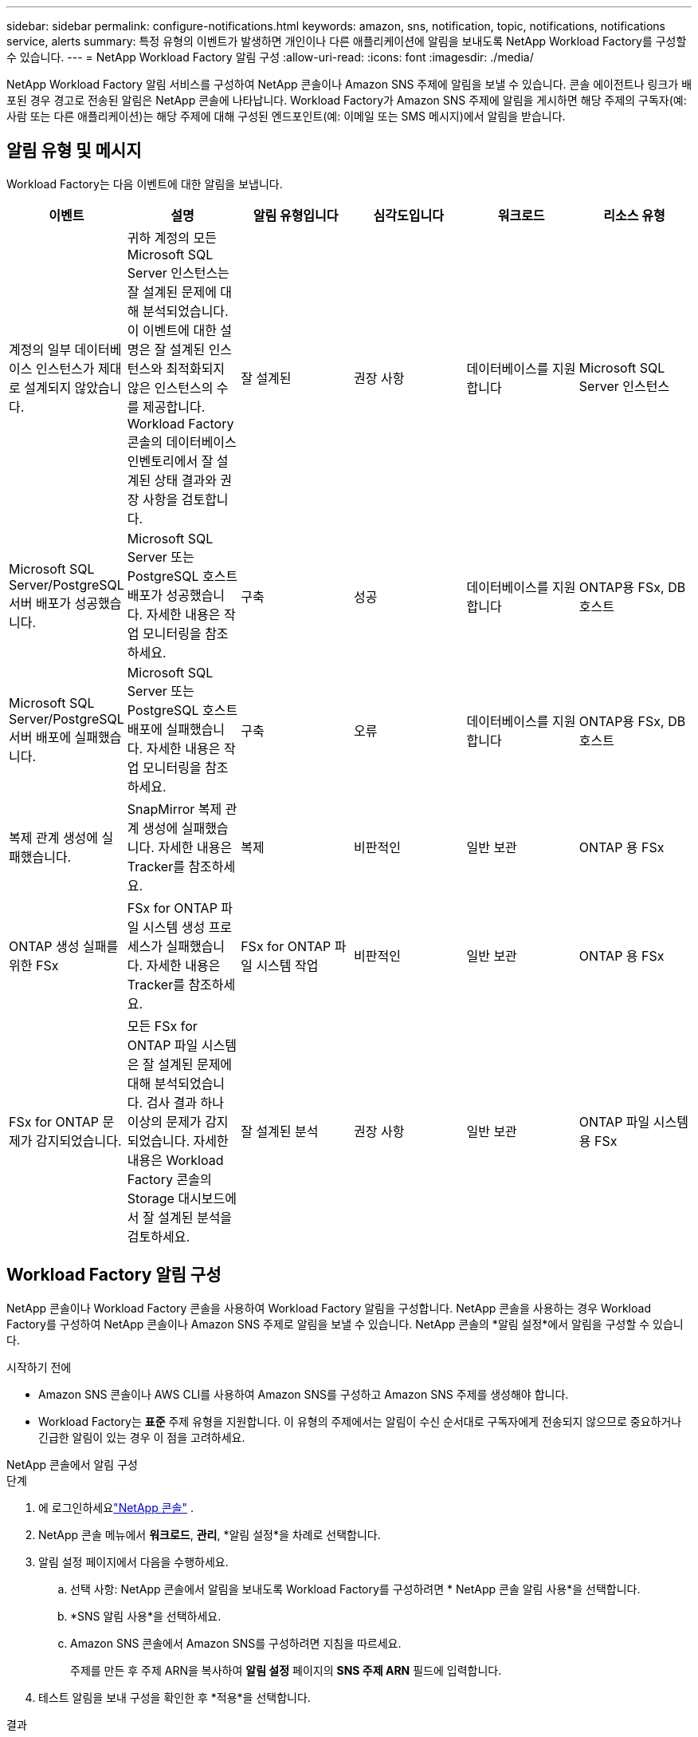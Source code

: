 ---
sidebar: sidebar 
permalink: configure-notifications.html 
keywords: amazon, sns, notification, topic, notifications, notifications service, alerts 
summary: 특정 유형의 이벤트가 발생하면 개인이나 다른 애플리케이션에 알림을 보내도록 NetApp Workload Factory를 구성할 수 있습니다. 
---
= NetApp Workload Factory 알림 구성
:allow-uri-read: 
:icons: font
:imagesdir: ./media/


[role="lead"]
NetApp Workload Factory 알림 서비스를 구성하여 NetApp 콘솔이나 Amazon SNS 주제에 알림을 보낼 수 있습니다.  콘솔 에이전트나 링크가 배포된 경우 경고로 전송된 알림은 NetApp 콘솔에 나타납니다.  Workload Factory가 Amazon SNS 주제에 알림을 게시하면 해당 주제의 구독자(예: 사람 또는 다른 애플리케이션)는 해당 주제에 대해 구성된 엔드포인트(예: 이메일 또는 SMS 메시지)에서 알림을 받습니다.



== 알림 유형 및 메시지

Workload Factory는 다음 이벤트에 대한 알림을 보냅니다.

[cols="6*"]
|===
| 이벤트 | 설명 | 알림 유형입니다 | 심각도입니다 | 워크로드 | 리소스 유형 


| 계정의 일부 데이터베이스 인스턴스가 제대로 설계되지 않았습니다. | 귀하 계정의 모든 Microsoft SQL Server 인스턴스는 잘 설계된 문제에 대해 분석되었습니다.  이 이벤트에 대한 설명은 잘 설계된 인스턴스와 최적화되지 않은 인스턴스의 수를 제공합니다.  Workload Factory 콘솔의 데이터베이스 인벤토리에서 잘 설계된 상태 결과와 권장 사항을 검토합니다. | 잘 설계된 | 권장 사항 | 데이터베이스를 지원합니다 | Microsoft SQL Server 인스턴스 


| Microsoft SQL Server/PostgreSQL 서버 배포가 성공했습니다. | Microsoft SQL Server 또는 PostgreSQL 호스트 배포가 성공했습니다. 자세한 내용은 작업 모니터링을 참조하세요. | 구축 | 성공 | 데이터베이스를 지원합니다 | ONTAP용 FSx, DB 호스트 


| Microsoft SQL Server/PostgreSQL 서버 배포에 실패했습니다. | Microsoft SQL Server 또는 PostgreSQL 호스트 배포에 실패했습니다. 자세한 내용은 작업 모니터링을 참조하세요. | 구축 | 오류 | 데이터베이스를 지원합니다 | ONTAP용 FSx, DB 호스트 


| 복제 관계 생성에 실패했습니다. | SnapMirror 복제 관계 생성에 실패했습니다.  자세한 내용은 Tracker를 참조하세요. | 복제 | 비판적인 | 일반 보관 | ONTAP 용 FSx 


| ONTAP 생성 실패를 위한 FSx | FSx for ONTAP 파일 시스템 생성 프로세스가 실패했습니다.  자세한 내용은 Tracker를 참조하세요. | FSx for ONTAP 파일 시스템 작업 | 비판적인 | 일반 보관 | ONTAP 용 FSx 


| FSx for ONTAP 문제가 감지되었습니다. | 모든 FSx for ONTAP 파일 시스템은 잘 설계된 문제에 대해 분석되었습니다.  검사 결과 하나 이상의 문제가 감지되었습니다.  자세한 내용은 Workload Factory 콘솔의 Storage 대시보드에서 잘 설계된 분석을 검토하세요. | 잘 설계된 분석 | 권장 사항 | 일반 보관 | ONTAP 파일 시스템용 FSx 
|===


== Workload Factory 알림 구성

NetApp 콘솔이나 Workload Factory 콘솔을 사용하여 Workload Factory 알림을 구성합니다.  NetApp 콘솔을 사용하는 경우 Workload Factory를 구성하여 NetApp 콘솔이나 Amazon SNS 주제로 알림을 보낼 수 있습니다.  NetApp 콘솔의 *알림 설정*에서 알림을 구성할 수 있습니다.

.시작하기 전에
* Amazon SNS 콘솔이나 AWS CLI를 사용하여 Amazon SNS를 구성하고 Amazon SNS 주제를 생성해야 합니다.
* Workload Factory는 *표준* 주제 유형을 지원합니다.  이 유형의 주제에서는 알림이 수신 순서대로 구독자에게 전송되지 않으므로 중요하거나 긴급한 알림이 있는 경우 이 점을 고려하세요.


[role="tabbed-block"]
====
.NetApp 콘솔에서 알림 구성
--
.단계
. 에 로그인하세요link:https://console.netapp.com["NetApp 콘솔"^] .
. NetApp 콘솔 메뉴에서 *워크로드*, *관리*, *알림 설정*을 차례로 선택합니다.
. 알림 설정 페이지에서 다음을 수행하세요.
+
.. 선택 사항: NetApp 콘솔에서 알림을 보내도록 Workload Factory를 구성하려면 * NetApp 콘솔 알림 사용*을 선택합니다.
.. *SNS 알림 사용*을 선택하세요.
.. Amazon SNS 콘솔에서 Amazon SNS를 구성하려면 지침을 따르세요.
+
주제를 만든 후 주제 ARN을 복사하여 *알림 설정* 페이지의 *SNS 주제 ARN* 필드에 입력합니다.



. 테스트 알림을 보내 구성을 확인한 후 *적용*을 선택합니다.


.결과
Workload Factory는 사용자가 지정한 Amazon SNS 주제에 알림을 보내도록 구성되었습니다.

--
.Workload Factory 콘솔에서 알림 구성
--
.단계
. 에 로그인하세요link:https://console.workloads.netapp.com["워크로드 팩토리 콘솔"^] .
. Workload Factory 콘솔 메뉴에서 *워크로드*, *관리*, *알림 설정*을 차례로 선택합니다.
. *SNS 알림 사용*을 선택하세요.
. Amazon SNS 콘솔에서 Amazon SNS를 구성하려면 지침을 따르세요.
. 테스트 알림을 보내 구성을 확인한 후 *적용*을 선택합니다.


.결과
Workload Factory는 사용자가 지정한 Amazon SNS 주제에 알림을 보내도록 구성되었습니다.

--
====


== Amazon SNS 주제 구독하기

Workload Factory를 구성하여 주제에 알림을 보낸 후 다음을 따르세요. https://docs.aws.amazon.com/sns/latest/dg/sns-create-subscribe-endpoint-to-topic.html["지침"] Workload Factory에서 알림을 받을 수 있도록 Amazon SNS 설명서에서 주제를 구독하세요.



== 알림을 필터링합니다

알림에 필터를 적용하면 불필요한 알림 트래픽을 줄이고 특정 사용자를 대상으로 특정 알림 유형을 타겟팅할 수 있습니다.  SNS 알림에 대한 Amazon SNS 정책을 사용하고 NetApp 콘솔의 알림 설정을 사용하여 이 작업을 수행할 수 있습니다.



=== Amazon SNS 알림 필터링

Amazon SNS 주제를 구독하면 기본적으로 해당 주제에 게시된 모든 알림을 받게 됩니다.  해당 주제의 특정 알림만 받으려면 필터 정책을 사용하여 받을 알림을 제어할 수 있습니다.  필터 정책을 사용하면 Amazon SNS가 필터 정책과 일치하는 알림만 구독자에게 전달합니다.

다음 기준으로 Amazon SNS 알림을 필터링할 수 있습니다.

[cols="3*"]
|===
| 설명 | 필터 정책 필드 이름 | 가능한 값 


| 리소스 유형 | `resourceType`  a| 
* `DB`
* `Microsoft SQL Server host`
* `PostgreSQL Server host`




| 워크로드 | `workload` | `WLMDB` 


| 우선 사항 | `priority`  a| 
* `Success`
* `Info`
* `Recommendation`
* `Warning`
* `Error`
* `Critical`




| 알림 유형입니다 | `notificationType`  a| 
* `Deployment`
* `Well-architected`


|===
.단계
. Amazon SNS 콘솔에서 SNS 주제에 대한 구독 세부 정보를 편집합니다.
. *구독 필터 정책* 영역에서 *메시지 속성*으로 필터링하도록 선택합니다.
. *구독 필터 정책* 옵션을 활성화합니다.
. *JSON 편집기* 상자에 JSON 필터 정책을 입력합니다.
+
예를 들어, 다음 JSON 필터 정책은 WLMDB 작업 부하와 관련된 Microsoft SQL Server 리소스의 알림을 수락하고, 성공 또는 오류의 우선순위를 가지며, Well-architected 상태에 대한 세부 정보를 제공합니다.

+
[source, json]
----
{
  "accountId": [
    "account-a"
  ],
  "resourceType": [
    "Microsoft SQL Server host"
  ],
  "workload": [
    "WLMDB"
  ],
  "priority": [
    "Success",
    "Error"
  ],
  "notificationType": [
    "Well-architected"
  ]
}
----
. *변경 사항 저장*을 선택하세요.


필터 정책의 다른 예는 다음을 참조하세요. https://docs.aws.amazon.com/sns/latest/dg/example-filter-policies.html["Amazon SNS 필터 정책 예시"^] .

필터 정책 생성에 대한 자세한 내용은 다음을 참조하세요. https://docs.aws.amazon.com/sns/latest/dg/sns-message-filtering.html["아마존 SNS 문서"^] .



=== NetApp 콘솔에서 알림 필터링

NetApp 콘솔 알림 설정을 사용하면 콘솔에서 받는 알림을 중요, 정보, 경고 등의 심각도 수준에 따라 필터링할 수 있습니다.

콘솔에서 알림 필터링에 대한 자세한 내용은 다음을 참조하세요. https://docs.netapp.com/us-en/console-setup-admin/task-monitor-cm-operations.html#filter-notifications["NetApp 콘솔 설명서"^] .
